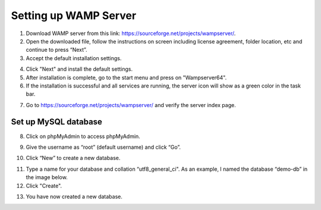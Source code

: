 Setting up WAMP Server
==================================

1. Download WAMP server from this link: `<https://sourceforge.net/projects/wampserver/>`_.
2. Open the downloaded file, follow the instructions on screen including license agreement, folder location, etc and continue to press “Next”.
3. Accept the default installation settings.

.. image:: ../images/wamp-step3.png
    :width: 597px
    :align: center
    :height: 467px
    :alt: Wampserver set up step 3

4. Click "Next" and install the default settings.
5. After installation is complete, go to the start menu and press on "Wampserver64".
6. If the installation is successful and all services are running, the server icon will show as a green color in the task bar.

.. image:: ../images/wampserver-greenicon.png
    :width: 110px
    :align: center
    :height: 113px
    :alt: Wampserver green icon

7. Go to https://sourceforge.net/projects/wampserver/ and verify the server index page.

Set up MySQL database
--------------------------
8. Click on phpMyAdmin to access phpMyAdmin.

.. image:: ../images/wamp-step8.png
    :width: 237px
    :align: center
    :height: 163px
    :alt: Wampserver set up step 8

9. Give the username as “root” (default username) and click “Go”.

.. image:: ../images/wamp-step9.png
    :width: 557px
    :align: center
    :height: 382px
    :alt: Wampserver set up step 9

10. Click “New” to create a new database.

.. image:: ../images/wamp-step10a.png
    :width: 300px
    :align: center
    :height: 287px
    :alt: Wampserver set up step 10

11. Type a name for your database and collation “utf8_general_ci". As an example, I named the database “demo-db” in the image below.
12. Click "Create".

.. image:: ../images/wamp-step11&12.png
    :width: 629px
    :align: center
    :height: 443px
    :alt: Wampserver set up step 11 & 12

13. You have now created a new database.
